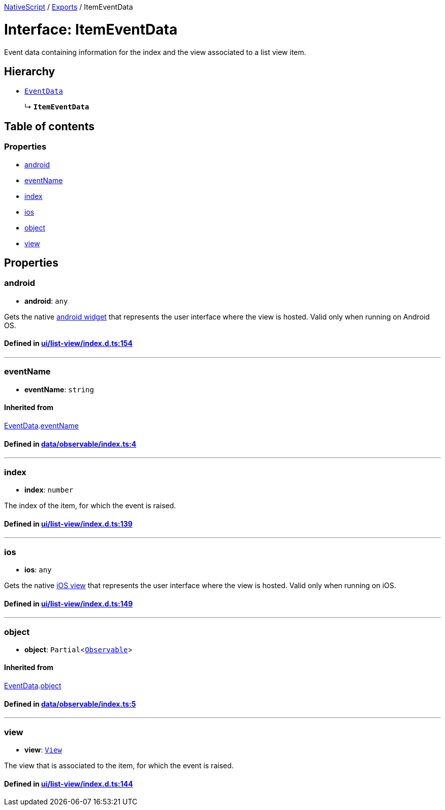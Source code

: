 

xref:../README.adoc[NativeScript] / xref:../modules.adoc[Exports] / ItemEventData

= Interface: ItemEventData

Event data containing information for the index and the view associated to a list view item.

== Hierarchy

* xref:EventData.adoc[`EventData`]
+
↳ *`ItemEventData`*

== Table of contents

=== Properties

* link:ItemEventData.md#android[android]
* link:ItemEventData.md#eventname[eventName]
* link:ItemEventData.md#index[index]
* link:ItemEventData.md#ios[ios]
* link:ItemEventData.md#object[object]
* link:ItemEventData.md#view[view]

== Properties

[#android]
=== android

• *android*: `any`

Gets the native http://developer.android.com/reference/android/view/ViewGroup.html[android widget] that represents the user interface where the view is hosted.
Valid only when running on Android OS.

==== Defined in https://github.com/NativeScript/NativeScript/blob/02d4834bd/packages/core/ui/list-view/index.d.ts#L154[ui/list-view/index.d.ts:154]

'''

[#eventname]
=== eventName

• *eventName*: `string`

==== Inherited from

xref:EventData.adoc[EventData].link:EventData.md#eventname[eventName]

==== Defined in https://github.com/NativeScript/NativeScript/blob/02d4834bd/packages/core/data/observable/index.ts#L4[data/observable/index.ts:4]

'''

[#index]
=== index

• *index*: `number`

The index of the item, for which the event is raised.

==== Defined in https://github.com/NativeScript/NativeScript/blob/02d4834bd/packages/core/ui/list-view/index.d.ts#L139[ui/list-view/index.d.ts:139]

'''

[#ios]
=== ios

• *ios*: `any`

Gets the native https://developer.apple.com/library/ios/documentation/UIKit/Reference/UITableViewCell_Class/[iOS view] that represents the user interface where the view is hosted.
Valid only when running on iOS.

==== Defined in https://github.com/NativeScript/NativeScript/blob/02d4834bd/packages/core/ui/list-view/index.d.ts#L149[ui/list-view/index.d.ts:149]

'''

[#object]
=== object

• *object*: `Partial`<xref:../classes/Observable.adoc[`Observable`]>

==== Inherited from

xref:EventData.adoc[EventData].link:EventData.md#object[object]

==== Defined in https://github.com/NativeScript/NativeScript/blob/02d4834bd/packages/core/data/observable/index.ts#L5[data/observable/index.ts:5]

'''

[#view]
=== view

• *view*: xref:../classes/View.adoc[`View`]

The view that is associated to the item, for which the event is raised.

==== Defined in https://github.com/NativeScript/NativeScript/blob/02d4834bd/packages/core/ui/list-view/index.d.ts#L144[ui/list-view/index.d.ts:144]
